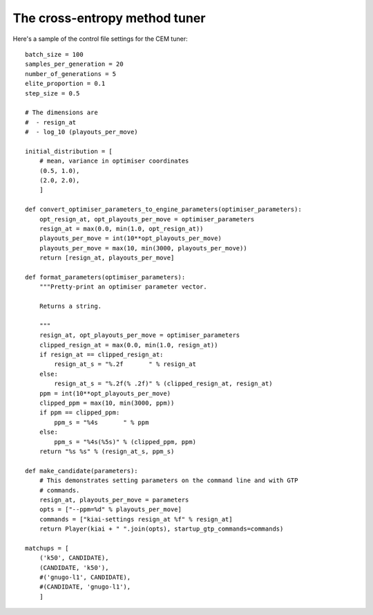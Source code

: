 The cross-entropy method tuner
==============================

Here's a sample of the control file settings for the CEM tuner::

  batch_size = 100
  samples_per_generation = 20
  number_of_generations = 5
  elite_proportion = 0.1
  step_size = 0.5

  # The dimensions are
  #  - resign_at
  #  - log_10 (playouts_per_move)

  initial_distribution = [
      # mean, variance in optimiser coordinates
      (0.5, 1.0),
      (2.0, 2.0),
      ]

  def convert_optimiser_parameters_to_engine_parameters(optimiser_parameters):
      opt_resign_at, opt_playouts_per_move = optimiser_parameters
      resign_at = max(0.0, min(1.0, opt_resign_at))
      playouts_per_move = int(10**opt_playouts_per_move)
      playouts_per_move = max(10, min(3000, playouts_per_move))
      return [resign_at, playouts_per_move]

  def format_parameters(optimiser_parameters):
      """Pretty-print an optimiser parameter vector.

      Returns a string.

      """
      resign_at, opt_playouts_per_move = optimiser_parameters
      clipped_resign_at = max(0.0, min(1.0, resign_at))
      if resign_at == clipped_resign_at:
          resign_at_s = "%.2f       " % resign_at
      else:
          resign_at_s = "%.2f(% .2f)" % (clipped_resign_at, resign_at)
      ppm = int(10**opt_playouts_per_move)
      clipped_ppm = max(10, min(3000, ppm))
      if ppm == clipped_ppm:
          ppm_s = "%4s       " % ppm
      else:
          ppm_s = "%4s(%5s)" % (clipped_ppm, ppm)
      return "%s %s" % (resign_at_s, ppm_s)

  def make_candidate(parameters):
      # This demonstrates setting parameters on the command line and with GTP
      # commands.
      resign_at, playouts_per_move = parameters
      opts = ["--ppm=%d" % playouts_per_move]
      commands = ["kiai-settings resign_at %f" % resign_at]
      return Player(kiai + " ".join(opts), startup_gtp_commands=commands)

  matchups = [
      ('k50', CANDIDATE),
      (CANDIDATE, 'k50'),
      #('gnugo-l1', CANDIDATE),
      #(CANDIDATE, 'gnugo-l1'),
      ]

